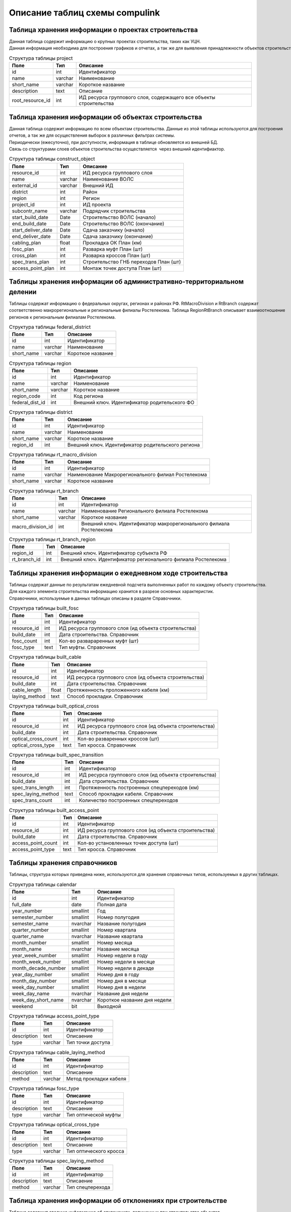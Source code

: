 .. sectionauthor:: Александр Мурый <amuriy@gmail.com>

.. _compulink_db_schema_compulink:

Описание таблиц схемы compulink
===============================

Таблица хранения информации о проектах строительства
----------------------------------------------------

Данная таблица содержит информацию о крупных проектах строительства, таких как УЦН. 
Данная информация необходима для построения графиков и отчетах, а так же для выявления принадлежности объектов строительства к выделенным проектам.

.. tabularcolumns:: |p{3.5cm}|p{1.5cm}|p{9.5cm}|
.. csv-table:: Структура таблицы project
   :header: "Поле", "Тип", "Описание"

    id, int, Идентификатор
    name, varchar, Наименование
    "short_name", varchar, Короткое название
    "description", text, Описание
    "root\_resource\_id", int, "ИД ресурса группового слоя, содержащего все объекты строительства"



Таблица хранения информации об объектах строительства
-----------------------------------------------------

Данная таблица содержит информацию по всем объектам строительства. Данные из этой таблицы используются для построения
отчетов, а так же для осуществления выборок в различных фильтрах системы.
Периодически (ежесуточно), при доступности, информация в таблице обновляется из внешней БД.
Связь со структурами слоев объектов строительства осуществляется  через внешний идентифиактор.

.. tabularcolumns:: |p{3.5cm}|p{1.5cm}|p{9.5cm}|
.. csv-table:: Структура таблицы construct\_object
   :header: "Поле", "Тип", "Описание"

   resource\_id              ,int                       ,ИД ресурса группового слоя
   name                      ,varchar                   ,Наименование ВОЛС
   external\_id              ,varchar                   ,Внешний ИД
   district                  ,int                       ,Район
   region                    ,int                       ,Регион
   project\_id               ,int                       ,ИД проекта
   subcontr\_name            ,varchar                   ,Подрядчик строительства
   start\_build\_date        ,Date                      ,Строительство ВОЛС (начало)
   end\_build\_date          ,Date                      ,Строительство ВОЛС (окончание)
   start\_deliver\_date      ,Date                      ,Cдача заказчику (начало)
   end\_deliver\_date        ,Date                      ,Cдача заказчику (окончание)
   cabling\_plan             ,float                     ,Прокладка ОК План (км)
   fosc\_plan                ,int                       ,Разварка муфт План (шт)
   cross\_plan               ,int                       ,Разварка кроссов План (шт)
   spec\_trans\_plan         ,int                       ,Строительство ГНБ переходов План (шт)
   access\_point\_plan       ,int                       ,Монтаж точек доступа План (шт)

 
Таблицы хранения информации об административно-территориальном делении
----------------------------------

Таблицы содержат информацию о федеральных округах, регионах и районах РФ. RtMacroDivision и RtBranch содержат 
соответственно макрорегиональные и региональные филиалы Ростелекома. Таблица RegionRtBranch описывает взаимоотношение
регионов к региональным филиалам Ростелекома.

.. tabularcolumns:: |p{3.5cm}|p{1.5cm}|p{9.5cm}|
.. csv-table:: Структура таблицы federal\_district
   :header: "Поле", "Тип", "Описание"

   id                        ,int                       ,Идентификатор
   name                      ,varchar                   ,Наименование
   short_name                ,varchar                   ,Короткое название


.. tabularcolumns:: |p{3.5cm}|p{1.5cm}|p{9.5cm}|
.. csv-table:: Структура таблицы region
   :header: "Поле", "Тип", "Описание"

   id                        ,int                       ,Идентификатор
   name                      ,varchar                   ,Наименование
   short\_name               ,varchar                   ,Короткое название
   region\_code              ,int                       ,Код региона
   federal\_dist\_id         ,int                       ,Внешний ключ. Идентификатор родительского ФО


.. tabularcolumns:: |p{3.5cm}|p{1.5cm}|p{9.5cm}|
.. csv-table:: Структура таблицы district
   :header: "Поле", "Тип", "Описание"

   id                        ,int                       ,Идентификатор
   name                      ,varchar                   ,Наименование
   short\_name               ,varchar                   ,Короткое название
   region\_id                ,int                       ,Внешний ключ. Идентификатор родительского региона


.. tabularcolumns:: |p{3.5cm}|p{1.5cm}|p{9.5cm}|
.. csv-table:: Структура таблицы rt\_macro\_division
   :header: "Поле", "Тип", "Описание"

   id                        ,int                       ,Идентификатор
   name                      ,varchar                   ,Наименование Макрорегионального филиал Ростелекома
   short\_name               ,varchar                   ,Короткое название


.. tabularcolumns:: |p{3.5cm}|p{1.5cm}|p{9.5cm}|
.. csv-table:: Структура таблицы rt\_branch
   :header: "Поле", "Тип", "Описание"

   id                     ,int      ,Идентификатор
   name                   ,varchar  ,Наименование Регионального филиала Ростелекома
   short_name             ,varchar  ,Короткое название
   macro_division\_id      ,int      ,Внешний ключ. Идентификатор макрорегионального филиала Ростелекома


.. tabularcolumns:: |p{3.5cm}|p{1.5cm}|p{9.5cm}|
.. csv-table:: Структура таблицы rt\_branch\_region
   :header: "Поле", "Тип", "Описание"

   region\_id       ,int    ,Внешний ключ. Идентификатор субъекта РФ
   rt\_branch\_id   ,int    ,Внешний ключ. Идентификатор регионального филиала Ростелекома



Таблицы хранения информации о ежедневном ходе строительства
-----------------------------------------------------------

Таблицы содержат данные по результатам ежедневной подсчета выполненных работ по каждому объекту строительства. 
Для каждого элемента строительства информацию хранится в разрезе основных характеристик.
Справочники, используемые в данных таблицах описаны в разделе Справочники.

.. tabularcolumns:: |p{3.5cm}|p{1.5cm}|p{9.5cm}|
.. csv-table:: Структура таблицы built\_fosc
   :header: "Поле", "Тип", "Описание"

   id                        ,int                       ,Идентификатор
   resource\_id              ,int                       ,ИД ресурса группового слоя (ид объекта строительства)
   build\_date               ,int                       ,Дата строительства. Справочник
   fosc\_count               ,int                       ,Кол-во развараренных муфт (шт)
   fosc\_type                ,text                      ,Тип муфты. Справочник


.. tabularcolumns:: |p{3.5cm}|p{1.5cm}|p{9.5cm}|
.. csv-table:: Структура таблицы built\_cable
   :header: "Поле", "Тип", "Описание"

   id                        ,int                       ,Идентификатор
   resource\_id              ,int                       ,ИД ресурса группового слоя (ид объекта строительства)
   build\_date               ,int                       ,Дата строительства. Справочник
   cable\_length             ,float                     ,Протяженность проложенного кабеля (км)
   laying\_method            ,text                      ,Способ прокладки. Справочник


.. tabularcolumns:: |p{4cm}|p{1.5cm}|p{9cm}|
.. csv-table:: Структура таблицы built\_optical\_cross
   :header: "Поле", "Тип", "Описание"

   id                      ,int   ,Идентификатор
   resource\_id            ,int   ,ИД ресурса группового слоя (ид объекта строительства)
   build\_date             ,int   ,Дата строительства. Справочник
   optical\_cross\_count   ,int   ,Кол-во разваренных кроссов (шт)
   optical\_cross\_type    ,text  ,Тип кросса. Справочник


.. tabularcolumns:: |p{4cm}|p{1.5cm}|p{9cm}|
.. csv-table:: Структура таблицы built\_spec\_transition
   :header: "Поле", "Тип", "Описание"

   id                    ,int                       ,Идентификатор
   resource\_id          ,int                       ,ИД ресурса группового слоя (ид объекта строительства)
   build\_date           ,int                       ,Дата строительства. Справочник
   spec\_trans\_length   ,int                       ,Протяженность построенных спецпереходов (км)
   spec\_laying\_method  ,text                      ,Способ прокладки кабеля. Справочник
   spec\_trans\_count    ,int                       ,Количество построенных спецпереходов


.. tabularcolumns:: |p{4cm}|p{1.5cm}|p{9cm}|
.. csv-table:: Структура таблицы built\_access\_point
   :header: "Поле", "Тип", "Описание"

   id                        ,int                       ,Идентификатор
   resource\_id              ,int                       ,ИД ресурса группового слоя (ид объекта строительства)
   build\_date               ,int                       ,Дата строительства. Справочник
   access\_point\_count      ,int                       ,Кол-во установленных точек доступа (шт)
   access\_point\_type       ,text                      ,Тип кросса. Справочник



Таблицы хранения справочников
-----------------------------
Таблицы, структура которых приведена ниже, используются для хранения справочных типов, используемых в других таблицах.

.. tabularcolumns:: |p{4.5cm}|p{2cm}|p{8cm}|
.. csv-table:: Структура таблицы calendar
   :header: "Поле", "Тип", "Описание"

   id                        ,int                       ,Идентификатор
   full\_date                ,date                      ,Полная дата
   year\_number              ,smallint                  ,Год
   semester\_number          ,smallint                  ,Номер полугодия
   semester\_name            ,nvarchar                  ,Название полугодия
   quarter\_number           ,smallint                  ,Номер квартала
   quarter\_name             ,nvarchar                  ,Название квартала
   month\_number             ,smallint                  ,Номер месяца
   month\_name               ,nvarchar                  ,Название месяца
   year\_week\_number        ,smallint                  ,Номер недели в году
   month\_week\_number       ,smallint                  ,Номер недели в месяце
   month\_decade\_number     ,smallint                  ,Номер недели в декаде
   year\_day\_number         ,smallint                  ,Номер дня в году
   month\_day\_number        ,smallint                  ,Номер дня в месяце
   week\_day\_number         ,smallint                  ,Номер дня в недели
   week\_day\_name           ,nvarchar                  ,Название дня недели
   week\_day\_short\_name    ,nvarchar                  ,Короткое название дня недели
   weekend                   ,bit                       ,Выходной


.. tabularcolumns:: |p{3.5cm}|p{1.5cm}|p{9.5cm}|
.. csv-table:: Структура таблицы access\_point\_type
   :header: "Поле", "Тип", "Описание"

   id                        ,int                       ,Идентификатор
   description               ,text                      ,Описаение
   type                      ,varchar                   ,Тип точки доступа


.. tabularcolumns:: |p{3.5cm}|p{1.5cm}|p{9.5cm}|
.. csv-table:: Структура таблицы cable\_laying\_method
   :header: "Поле", "Тип", "Описание"

   id                        ,int                       ,Идентификатор
   description               ,text                      ,Описаение
   method                    ,varchar                   ,Метод прокладки кабеля


.. tabularcolumns:: |p{3.5cm}|p{1.5cm}|p{9.5cm}|
.. csv-table:: Структура таблицы fosc\_type
   :header: "Поле", "Тип", "Описание"

   id                        ,int                       ,Идентификатор
   description               ,text                      ,Описаение
   type                      ,varchar                   ,Тип оптической муфты


.. tabularcolumns:: |p{3.5cm}|p{1.5cm}|p{9.5cm}|
.. csv-table:: Структура таблицы optical\_cross\_type
   :header: "Поле", "Тип", "Описание"

   id                        ,int                       ,Идентификатор
   description               ,text                      ,Описаение
   type                      ,varchar                   ,Тип оптического кросса


.. tabularcolumns:: |p{3.5cm}|p{1.5cm}|p{9.5cm}|
.. csv-table:: Структура таблицы spec\_laying\_method
   :header: "Поле", "Тип", "Описание"

   id                        ,int                       ,Идентификатор
   description               ,text                      ,Описаение
   method                    ,varchar                   ,Тип спецперехода



Таблица хранения информации об отклонениях при строительстве
------------------------------------------------------------

Таблица содержит сводную информацию об отклонениях, допущенных при строительстве объектов. 
Данные из этой таблицы используются для построения отчета об отклонениях.

.. tabularcolumns:: |p{4cm}|p{2cm}|p{8.5cm}|
.. csv-table:: Структура таблицы construct\_deviation
   :header: "Поле", "Тип", "Описание"

   id                        ,int                       ,Идентификатор
   focl\_res\_id             ,int                       ,Идентификатор ресурса
   focl\_name                ,varchar                   ,Название объекта строительства
   object\_type              ,varchar                   ,Тип объекта с отклонением
   object\_num               ,int                       ,Номер объекта с отклонением
   deviation\_distance       ,int                       ,"Расстояние отклонения, м"
   deviation\_approved       ,bool                      ,Отклонение утверждено
   approval\_comment         ,varchar                   ,Комментарий к утверждению отклонения
   approval\_author          ,varchar                   ,"Пользователь, утвердивший отклонение"
   approval\_timestamp       ,timestamp                 ,Дата и время утверждения отклонения


Таблица хранения информации о статусе строительства
---------------------------------------------------

Таблица содержит сводную информацию о всех объектах строительства и текущем состоянии этих объектов. 
Данные из этой таблицы используются для построения отчета о статусе строительства.

.. tabularcolumns:: |p{4cm}|p{2cm}|p{8.5cm}|
.. csv-table:: Структура таблицы status\_report
   :header: "Поле", "Тип", "Описание"

   id                        ,int        ,Идентификатор
   focl\_res\_id             ,int        ,Идентификатор ресурса
   focl\_name                ,varchar    ,Название объекта строительства
   region                    ,int        ,Регион
   district                  ,int        ,Район
   status                    ,varchar    ,Статус строительства
   subcontr\_name            ,varchar    ,Подрядчик строительства
   start\_build\_time        ,timestamp  ,Строительство ВОЛС (начало)
   end\_build\_time          ,timestamp  ,Строительство ВОЛС (окончание)
   start\_deliver\_time      ,timestamp  ,Cдача заказчику (начало)
   end\_deliver\_time        ,timestamp  ,Cдача заказчику (окончание)
   cabling\_plan             ,double     ,Прокладка ОК. План (км)
   cabling\_fact             ,double     ,Прокладка ОК. Факт (км)
   cabling\_percent          ,int        ,Прокладка ОК. Процент выполнения (%)
   fosc\_plan                ,int        ,Разварка муфт. План (шт)
   fosc\_fact                ,int        ,Разварка муфт. Факт (шт)
   fosc\_percent             ,int        ,Разварка муфт. Процент выполнения (%)
   cross\_plan               ,int        ,Разварка кроссов. План (шт)
   cross\_fact               ,int        ,Разварка кроссов. Факт (шт)
   cross\_percent            ,int        ,Разварка кроссов. Процент выполнения (%)
   spec\_trans\_plan         ,int        ,Строительство ГНБ переходов. План (шт)
   spec\_trans\_fact         ,int        ,Строительство ГНБ переходов. Факт (шт)
   spec\_trans\_percent      ,int        ,Строительство ГНБ переходов. Процент выполнения (%)
   ap\_plan                  ,int        ,Монтаж точек доступа. План (шт)
   ap\_fact                  ,int        ,Монтаж точек доступа. Факт (шт)
   ap\_percent               ,int        ,Монтаж точек доступа. Процент выполнения (%)
   is\_overdue               ,bool       ,Просрочена дата сдачи
   is\_month\_overdue        ,bool       ,Просрочена дата сдачи более чем на месяц
